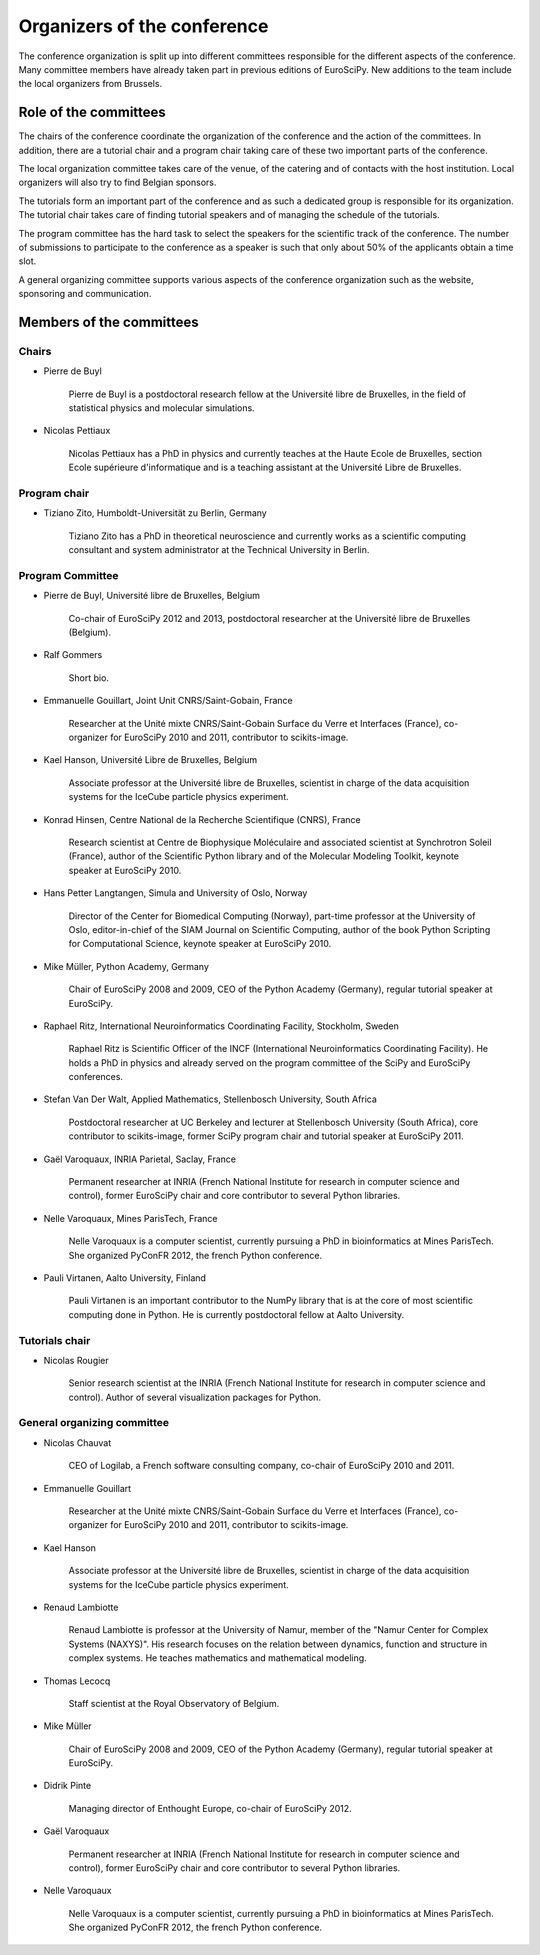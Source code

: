 ==============================
 Organizers of the conference
==============================

The conference organization is split up into different committees responsible
for the different aspects of the conference. Many committee members have already
taken part in previous editions of EuroSciPy. New additions to the team include
the local organizers from Brussels.

Role of the committees
======================

The chairs of the conference coordinate the organization of the conference and
the action of the committees. In addition, there are a tutorial chair and a
program chair taking care of these two important parts of the conference.

The local organization committee takes care of the venue, of the catering and of
contacts with the host institution. Local organizers will also try to find
Belgian sponsors.

The tutorials form an important part of the conference and as such a dedicated
group is responsible for its organization. The tutorial chair takes care of
finding tutorial speakers and of managing the schedule of the tutorials.

The program committee has the hard task to select the speakers for the
scientific track of the conference. The number of submissions to participate to
the conference as a speaker is such that only about 50% of the applicants obtain
a time slot.

A general organizing committee supports various aspects of the conference
organization such as the website, sponsoring and communication.

Members of the committees
=========================

Chairs
------

* Pierre de Buyl

    Pierre de Buyl is a postdoctoral research fellow at the Université libre de
    Bruxelles, in the field of statistical physics and molecular simulations.

* Nicolas Pettiaux

    Nicolas Pettiaux has a PhD in physics and currently teaches at the Haute
    Ecole de Bruxelles, section Ecole supérieure d'informatique and is a
    teaching assistant at the Université Libre de Bruxelles.


Program chair
-------------

* Tiziano Zito, Humboldt-Universität zu Berlin, Germany

    Tiziano Zito has a PhD in theoretical neuroscience and currently works as a
    scientific computing consultant and system administrator at the Technical
    University in Berlin.

Program Committee
-----------------

* Pierre de Buyl, Université libre de Bruxelles, Belgium

    Co-chair of EuroSciPy 2012 and 2013, postdoctoral researcher at the
    Université libre de Bruxelles (Belgium).

* Ralf Gommers

    Short bio.

* Emmanuelle Gouillart, Joint Unit CNRS/Saint-Gobain, France

    Researcher at the Unité mixte CNRS/Saint-Gobain Surface du Verre et
    Interfaces (France), co-organizer for EuroSciPy 2010 and 2011, contributor
    to scikits-image.

* Kael Hanson, Université Libre de Bruxelles, Belgium

    Associate professor at the Université libre de Bruxelles, scientist in
    charge of the data acquisition systems for the IceCube particle physics
    experiment.

* Konrad Hinsen, Centre National de la Recherche Scientifique (CNRS), France

    Research scientist at Centre de Biophysique Moléculaire and associated
    scientist at Synchrotron Soleil (France), author of the Scientific Python
    library and of the Molecular Modeling Toolkit, keynote speaker at
    EuroSciPy 2010.

* Hans Petter Langtangen, Simula and University of Oslo, Norway

    Director of the Center for Biomedical Computing (Norway), part-time
    professor at the University of Oslo, editor-in-chief of the SIAM Journal on
    Scientific Computing, author of the book Python Scripting for Computational
    Science, keynote speaker at EuroSciPy 2010.

* Mike Müller, Python Academy, Germany

    Chair of EuroSciPy 2008 and 2009, CEO of the Python Academy (Germany),
    regular tutorial speaker at EuroSciPy.

* Raphael Ritz, International Neuroinformatics Coordinating Facility, Stockholm, Sweden

    Raphael Ritz is Scientific Officer of the INCF (International
    Neuroinformatics Coordinating Facility). He holds a PhD in physics and
    already served on the program committee of the SciPy and EuroSciPy
    conferences.

* Stefan Van Der Walt, Applied Mathematics, Stellenbosch University, South Africa

    Postdoctoral researcher at UC Berkeley and lecturer at Stellenbosch
    University (South Africa), core contributor to scikits-image, former SciPy
    program chair and tutorial speaker at EuroSciPy 2011.

* Gaël Varoquaux, INRIA Parietal, Saclay, France

    Permanent researcher at INRIA (French National Institute for research in
    computer science and control), former EuroSciPy chair and core contributor
    to several Python libraries.

* Nelle Varoquaux, Mines ParisTech, France

    Nelle Varoquaux is a computer scientist, currently pursuing a PhD in
    bioinformatics at Mines ParisTech. She organized PyConFR 2012, the french
    Python conference.

* Pauli Virtanen, Aalto University, Finland

    Pauli Virtanen is an important contributor to the NumPy library that is at
    the core of most scientific computing done in Python. He is currently
    postdoctoral fellow at Aalto University.

Tutorials chair
---------------

* Nicolas Rougier

    Senior research scientist at the INRIA (French National Institute for research
    in computer science and control). Author of several visualization packages
    for Python.

General organizing committee
----------------------------

* Nicolas Chauvat

    CEO of Logilab, a French software consulting company, co-chair of EuroSciPy
    2010 and 2011.

* Emmanuelle Gouillart

    Researcher at the Unité mixte CNRS/Saint-Gobain Surface du Verre et
    Interfaces (France), co-organizer for EuroSciPy 2010 and 2011, contributor
    to scikits-image.

* Kael Hanson

    Associate professor at the Université libre de Bruxelles, scientist in
    charge of the data acquisition systems for the IceCube particle physics
    experiment.

* Renaud Lambiotte

    Renaud Lambiotte is professor at the University of Namur, member of the
    "Namur Center for Complex Systems (NAXYS)". His research focuses on the
    relation between dynamics, function and structure in complex systems. He
    teaches mathematics and mathematical modeling.

* Thomas Lecocq

    Staff scientist at the Royal Observatory of Belgium.

* Mike Müller

    Chair of EuroSciPy 2008 and 2009, CEO of the Python Academy (Germany),
    regular tutorial speaker at EuroSciPy.

* Didrik Pinte

    Managing director of Enthought Europe, co-chair of EuroSciPy 2012.

* Gaël Varoquaux

    Permanent researcher at INRIA (French National Institute for research in
    computer science and control), former EuroSciPy chair and core contributor
    to several Python libraries.

* Nelle Varoquaux

    Nelle Varoquaux is a computer scientist, currently pursuing a PhD in
    bioinformatics at Mines ParisTech. She organized PyConFR 2012, the french
    Python conference.

